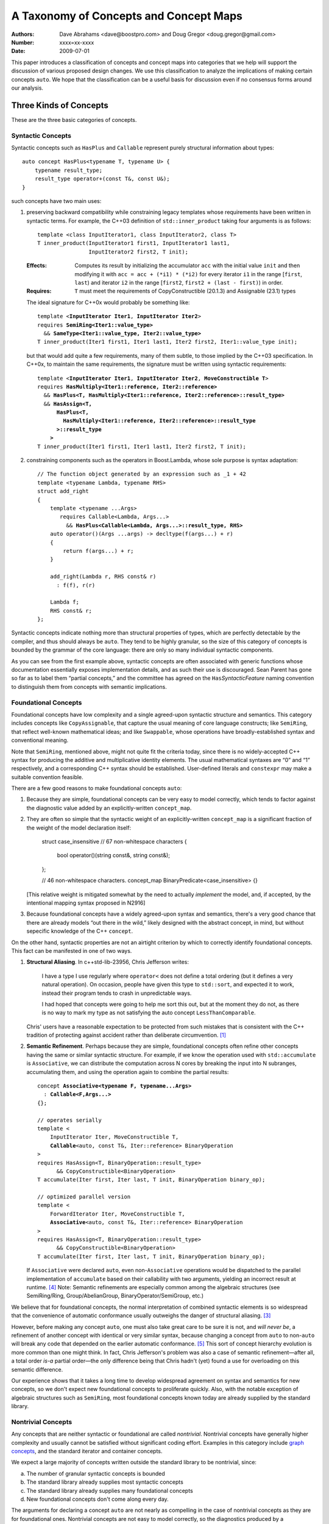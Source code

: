=======================================
A Taxonomy of Concepts and Concept Maps
=======================================

:Authors: Dave Abrahams <dave@boostpro.com> and Doug Gregor <doug.gregor@gmail.com>
:Number:  xxxx=xx-xxxx
:Date: 2009-07-01

This paper introduces a classification of concepts and concept maps
into categories that we help will support the discussion of various
proposed design changes.  We use this classification to analyze the
implications of making certain concepts ``auto``.  We hope that the
classification can be a useful basis for discussion even if no
consensus forms around our analysis.

Three Kinds of Concepts
=======================

These are the three basic categories of concepts.

Syntactic Concepts
------------------

Syntactic concepts such as ``HasPlus`` and ``Callable`` represent purely structural
information about types::

  auto concept HasPlus<typename T, typename U> { 
      typename result_type; 
      result_type operator+(const T&, const U&);
  } 

such concepts have two main uses:

1. preserving backward compatibility while constraining legacy
   templates whose requirements have been written in syntactic terms.
   For example, the C++03 definition of ``std::inner_product`` taking
   four arguments is as follows:

   ::

     template <class InputIterator1, class InputIterator2, class T> 
     T inner_product(InputIterator1 first1, InputIterator1 last1, 
                     InputIterator2 first2, T init); 

   :Effects: Computes its result by initializing the accumulator
     ``acc`` with the initial value ``init`` and then modifying it
     with ``acc = acc + (*i1) * (*i2)`` for every iterator ``i1`` in
     the range [``first``, ``last``) and iterator ``i2`` in 
     the range [``first2``, ``first2 + (last - first)``) in order. 

   :Requires: ``T`` must meet the requirements of CopyConstructible
     (20.1.3) and Assignable (23.1) types

   The ideal signature for C++0x would probably be something like:

   .. parsed-literal::

    template <**InputIterator Iter1**, **InputIterator Iter2**> 
    requires **SemiRing<Iter1::value_type>**
      && **SameType<Iter1::value_type, Iter2::value_type>**
    T inner_product(Iter1 first1, Iter1 last1, Iter2 first2, Iter1::value_type init);

   but that would add quite a few requirements, many of them subtle,
   to those implied by the C++03 specification.  In C++0x, to maintain
   the same requirements, the signature must be written using
   syntactic requirements:

   .. parsed-literal::

    template <**InputIterator Iter1**, **InputIterator Iter2**, **MoveConstructible T**> 
    requires **HasMultiply<Iter1::reference, Iter2::reference>** 
      && **HasPlus<T, HasMultiply<Iter1::reference, Iter2::reference>::result_type>** 
      && **HasAssign<T, 
          HasPlus<T, 
            HasMultiply<Iter1::reference, Iter2::reference>::result_type
          >::result_type
        >** 
    T inner_product(Iter1 first1, Iter1 last1, Iter2 first2, T init);

2. constraining components such as the operators in Boost.Lambda, whose
   sole purpose is syntax adaptation:

   .. parsed-literal::

     // The function object generated by an expression such as _1 + 42
     template <typename Lambda, typename RHS>
     struct add_right
     {
         template <typename ...Args>
            requires Callable<Lambda, Args...>
              && **HasPlus<Callable<Lambda, Args...>::result_type, RHS>**
         auto operator()(Args ...args) -> decltype(f(args...) + r)
         {
             return f(args...) + r;
         }

         add_right(Lambda r, RHS const& r)
           : f(f), r(r)

         Lambda f;
         RHS const& r;
     };

Syntactic concepts indicate nothing more than structural properties of
types, which are perfectly detectable by the compiler, and thus should
always be ``auto``.  They tend to be highly granular, so the size of
this category of concepts is bounded by the grammar of the core
language: there are only so many individual syntactic components.  

As you can see from the first example above, syntactic concepts are
often associated with generic functions whose documentation
essentially exposes implementation details, and as such their use is
discouraged.  Sean Parent has gone so far as to label them “partial
concepts,” and the committee has agreed on the ``Has``\
*SyntacticFeature* naming convention to distinguish them from concepts
with semantic implications.

Foundational Concepts
---------------------

Foundational concepts have low complexity and a single agreed-upon
syntactic structure and semantics.  This category includes concepts
like ``CopyAssignable``, that capture the usual meaning of core language
constructs; like ``SemiRing``, that reflect well-known mathematical
ideas; and like ``Swappable``, whose operations have
broadly-established syntax and conventional meaning.

Note that ``SemiRing``, mentioned above, might not quite fit the
criteria today, since there is no widely-accepted C++ syntax for
producing the additive and multiplicative identity elements.  The
usual mathematical syntaxes are “0” and “1” respectively, and a
corresponding C++ syntax should be established.  User-defined literals
and ``constexpr`` may make a suitable convention feasible.

There are a few good reasons to make foundational concepts ``auto``:

1. Because they are simple, foundational concepts can be very easy to
   model correctly, which tends to factor against the diagnostic value 
   added by an explicitly-written ``concept_map``.

2. They are often so simple that the syntactic weight of an
   explicitly-written ``concept_map`` is a significant fraction of the
   weight of the model declaration itself:

      struct case_insensitive // 67 non-whitespace characters
      {
          bool operator()(string const&, string const&);
      };

      // 46 non-whitespace characters.
      concept_map BinaryPredicate<case_insensitive> {}

   [This relative weight is mitigated somewhat by the need to actually
   *implement* the model, and, if accepted, by the intentional mapping
   syntax proposed in N2916]

3. Because foundational concepts have a widely agreed-upon syntax and
   semantics, there's a very good chance that there are already models
   “out there in the wild,” likely designed with the abstract concept,
   in mind, but without sepecific knowledge of the C++ ``concept``.

On the other hand, syntactic properties are not an airtight criterion
by which to correctly identify foundational concepts.  This fact can
be manifested in one of two ways.

1. **Structural Aliasing**.  In c++std-lib-23956, Chris Jefferson writes:

   .. epigraph::

     I have a type I use regularly where ``operator<`` does not define a
     total ordering (but it defines a very natural operation). On
     occasion, people have given this type to ``std::sort``, and expected it
     to work, instead their program tends to crash in unpredictable ways.

     I had hoped that concepts were going to help me sort this out, but
     at the moment they do not, as there is no way to mark my type as not
     satisfying the auto concept ``LessThanComparable``.

   Chris' users have a reasonable expectation to be protected from
   such mistakes that is consistent with the C++ tradition of
   protecting against accident rather than deliberate
   circumvention. [#cpppl3e]_

2. **Semantic Refinement**.  Perhaps because they are simple, foundational
   concepts often refine other concepts having the same or similar syntactic
   structure.  For example, if we know the operation used with
   ``std::accumulate`` is ``Associative``, we can distribute the
   computation across N cores by breaking the input into N subranges,
   accumulating them, and using the operation again to combine the
   partial results:

   .. parsed-literal::

     concept **Associative<typename F, typename...Args>**
       : **Callable<F,Args...>**
     {};

     // operates serially 
     template <
         InputIterator Iter, MoveConstructible T, 
         **Callable**\ <auto, const T&, Iter::reference> BinaryOperation
     >
     requires HasAssign<T, BinaryOperation::result_type> 
           && CopyConstructible<BinaryOperation> 
     T accumulate(Iter first, Iter last, T init, BinaryOperation binary_op);

     // optimized parallel version
     template <
         ForwardIterator Iter, MoveConstructible T, 
         **Associative**\ <auto, const T&, Iter::reference> BinaryOperation
     >
     requires HasAssign<T, BinaryOperation::result_type> 
           && CopyConstructible<BinaryOperation> 
     T accumulate(Iter first, Iter last, T init, BinaryOperation binary_op);

   If ``Associative`` were declared ``auto``, even non-``Associative``
   operations would be dispatched to the parallel implementation of
   ``accumulate`` based on their callability with two arguments,
   yielding an incorrect result at runtime.  [#undefined]_ Note:
   Semantic refinements are especially common among the algebraic
   structures (see SemiRing/Ring, Group/AbelianGroup,
   BinaryOperator/SemiGroup, etc.)

We believe that for foundational concepts, the normal interpretation
of combined syntactic elements is so widespread that the convenience
of automatic conformance usually outweighs the danger of structural
aliasing.  [#delmap]_ 

However, before making any concept ``auto``, one must also take great
care to be sure it is not, and *will never be*, a refinement of
another concept with identical or very similar syntax, because
changing a concept from ``auto`` to non-``auto`` will break any code
that depended on the earlier automatic conformance.
[#explicit-refinement]_ This sort of concept hierarchy evolution is
more common than one might think.  In fact, Chris Jefferson's problem
was also a case of semantic refinement—after all, a total order *is-a*
partial order—the only difference being that Chris hadn't (yet) found
a use for overloading on this semantic difference.

Our experience shows that it takes a long time to develop widespread
agreement on syntax and semantics for new concepts, so we don't expect
new foundational concepts to proliferate quickly.  Also, with the
notable exception of algebraic structures such as ``SemiRing``, most
foundational concepts known today are already supplied by the standard
library.

Nontrivial Concepts
-------------------

Any concepts that are neither syntactic or foundational are called
*nontrivial*.  Nontrivial concepts have generally higher complexity
and usually cannot be satisfied without significant coding effort.
Examples in this category include `graph concepts`_, and the standard
iterator and container concepts.

.. _graph concepts: http://www.boost.org/doc/libs/1_39_0/libs/graph/doc/graph_concepts.html

We expect a large majority of concepts written outside the standard
library to be nontrivial, since:

a. The number of granular syntactic concepts is bounded
b. The standard library already supplies most syntactic concepts
c. The standard library already supplies many foundational concepts
d. New foundational concepts don't come along every day.

The arguments for declaring a concept ``auto`` are not nearly as
compelling in the case of nontrivial concepts as they are for
foundational ones.  Nontrivial concepts are not easy to model
correctly, so the diagnostics produced by a ``concept_map`` can be
highly valuable to the concept author.  Declaring a new model is a
significant job that tends to make the effort required to write a
``concept_map`` “disappear in the noise.” Finally, because they are
not simple, there is little chance of finding pre-existing models of
newly-defined nontrivial concepts “in the wild.”

The risks of declaring a nontrivial concept ``auto`` are also less
compelling than for a foundational concept, because structural
aliasing of a complex syntactic form is so unusual.  However,
syntactic complexity doesn't seem to reduce the likelihood of eventual
semantic refinement.

Three Kinds of Concept Maps
===========================

Whether explicitly written or implicitly generated, concept maps can
be classified by their intended purpose:

Intentional Mapping
-------------------

Intentional concept maps occur when a programmer designs a class with
the goal of modeling a particular concept.  Note that this distinction
is unrelated to the choice to make a concept ``auto``.  For example, I
might design a type to model ``EqualityComparable`` or
``BidirectionalIterator``.  Because ``EqualityComparable`` is an
``auto`` concept, an intentional map may be automatically generated
when the type is passed where ``EqualityComparable`` is required.  In
the case of the non-``auto`` concept ``BidirectionalIterator``, an
intentional map must be written by the author of the model.  We call
both maps “intentional” because they are intended by the author of the
model.

Intentional ``concept_maps``\ s are traditionally empty, since a
programmer modeling a concept in C++03 must write the required
definitions of associated functions in class or namespace scope, and
people are accustomed to doing things that way.

In C++0x, associated functions can be written in the scope of the
``concept_map`` itself::

    template <class T, class U>
    struct pair
    {
        // Just the data, Ma'am
        T first;
        U second;
    };

    template <CopyConstructible T, CopyConstructible U>
    concept_map CopyConstructible<pair<T,U> >
    {
        pair<T,U>::pair(pair<T,U> const& rhs)
          : first(rhs.first), second(rhs.second) {}
    };

    template <DefaultConstructible T, DefaultConstructible U>
    concept_map DefaultConstructible<pair<T,U> >
    {
        pair<T,U>::pair() {}
    };

    template <Swappable T, Swappable U>
    concept_map Swappable<pair<T,U> >
    {
        swap(pair<T,U>& lhs, pair<T,U>& rhs) 
        { 
            swap(lhs.first,rhs.first); 
            swap(lhs.second,rhs.second);
        }
    };

    …etc…

This style, sometimes called “Mat's Mechanism,” [#mat]_ has a number
of expressive advantages over the “traditional” approach:

* It groups the operations associated with modeling a concept
  together, within the concept map.

* It makes explicit and visible the relationship between the
  properties of the model's template arguments and of the model itself
  (even if the concept is ``auto``).  For example, a ``pair<T,U>`` is
  ``CopyConstructible`` if both ``T`` and ``U`` are
  ``CopyConstructible``.

* When combined with exported concept maps as proposed by
  N2918=09-0108, it can substantially reduce verbosity (even when the
  concepts are ``auto``), because the requirements associated with a
  group of such operations are not repeated.  For example, the part of
  the ``std::list`` interface needed to make it satisfy
  ``LessThanComparable`` looks like::

    template <LessThanComparable T, class A> 
    bool operator< (const list<T,A>& x, const list<T,A>& y); 
    template <LessThanComparable T, class A> 
    bool operator> (const list<T,A>& x, const list<T,A>& y); 
    template <LessThanComparable T, class A> 
    bool operator>=(const list<T,A>& x, const list<T,A>& y); 
    template <LessThanComparable T, class A> 
    bool operator<=(const list<T,A>& x, const list<T,A>& y); 

  which can be simplified, using an exported concept map, to::

    template <LessThanComparable T, class A>
    export concept_map LessThanComparable<list<T,A> >
    {
        bool operator<(const list<T,A>& x, const list<T,A>& y);
    };

  (without exported concept maps, the intended public interface would
  be unavailable except in constrained contexts)

It remains to be seen whether either of these styles, or some other
one, will be preferred in the long run, but it is worth noting that
intentional maps need not be empty.

We expect a vast majority of concept maps to be of the intentional
variety.  That expectation is strongest where nontrivial concepts are
concerned, since the likelihood of accidentally creating a type whose
syntax and semantics exactly match those of a nontrivial concept is
very low.

Post-hoc Mapping
----------------

A type is mapped to a concept *post-hoc* when the type's creator had
no specific intention to model the concept in question.  Post-hoc
mapping can happen implicitly, as when a type happens to provide the
expected syntax and semantics for an ``auto`` concept like
``EqualityComparable``, or explicitly, via a ``concept_map``.  

While most concept mapping is intentional, post-hoc mapping is still
an important feature because it allows built-in and 3rd-party types to
model both non-``auto`` concepts and ``auto`` concepts not designed
with those types in mind.  These use cases demand that the most
general syntax for ``concept_map``\ s be non-intrusive.

Adaptive Mapping
----------------

Adaptative mapping is used to fulfill a concept's requirements that
are already expressed, but in a different form.  For example, one can
use adaptive mapping to represent the edge connectivity of a graph
using the nonzero elements of a sparse matrix (a technique used in
efficiently solving systems of equations), or an iterator over
consecutive integers using an actual ``int``::

  concept_map RandomAccessIterator<int>
  {
      int const& operator*(int const& x) { return x; }
      int operator[](int const& x, std::size_t n) { return x + n; }
      // int already supplies the other operations
  };

An adaptive ``concept_map`` is always explicitly written.  Syntax
adaptation is most commonly associated with post-hoc mapping, but can
be done intentionally as part of Mat's Mechanism.

Because they don't have syntax with widespread acceptance, post-hoc
mapping of nontrivial concepts is highly likely to be both explicit
and adaptive.

Summary
=======

Unfortunately, with the exception of syntactic concepts, deciding
whether to make a concept ``auto`` is unfortunately not cut-and-dried.
Your users may demand protection from structural aliasing and may be
willing to pay the syntactic cost of writing empty concept maps, or
they may be intolerant of empty concept maps and willing to live with
some accidental conformance.  You may be confident that you can
predict the future of your concept hierarchy and be willing to break
your users' code in case you are wrong, or you may need to ensure that
there is room to transparently evolve your refinement hierarchy.


The Full Grid
=============

This is our analysis of how these categories of concepts and mappings
combine:

+--------------------+--------------------+--------------------+--------------------+
|            Concept:|     Syntactic      |    Foundational    |     Nontrivial     |
|                    |                    |                    |                    |
|             Mapping|                    |                    |                    |
+====================+====================+====================+====================+
|            Adaptive|rare, explicit,     |rare, explicit,     |rare, explicit,     |
|                    |nonempty            |nonempty            |nonempty            |
+--------------------+--------------------+--------------------+--------------------+
|            Post-Hoc|usually implicit and|common, usually     |rare, usually       |
|                    |empty               |implicit and empty  |explicit and        |
|                    |                    |                    |nonempty            |
+--------------------+--------------------+--------------------+--------------------+
|         Intentional|moderately rare,    |very common, usually|common, usually     |
|                    |usually implicit and|implicit and empty  |explicit and empty  |
|                    |empty               |                    |                    |
+--------------------+--------------------+--------------------+--------------------+


-----

.. [#cpppl3e] Bjarne Stroustrup, *The C++ Programming Language, Special
  Edition*, section 10.2.2, page 226

.. [#mat] Thanks to Mat Marcus for describing this style, which he
  discovered during some research work done with Jaakko Jarvi
  using ConceptGCC.

.. [#delmap] A separate mechanism (such as deleted concept maps) may
   be needed to assert that a type with a common syntax does not fit
   the usual semantic assumptions.

.. [#undefined] In general, the manifestation of
   accidental conformance within a refinement hierarchy can be any form
   of undefined behavior—see the classic problem with ``InputIterator``
   and ``ForwardIterator`` as detailed in N1798_ for a particularly bad
   example.

.. _N1798: http://www.open-std.org/jtc1/sc22/wg21/docs/papers/2005/n1798.html

.. [#explicit-refinement] Although the “explicit refinement” proposal
   attempts to forbid the declaration of non-``auto`` concepts, it
   requires roughly the same risk calculus with respect to semantic
   refinement.  One can still get all the effects of an explicit
   concept; to future-proof a concept ``MyConcept`` against hierarchy
   evolution, one would have to write::

     concept Explicit <typename T> {};

     concept MyConcept : explicit Explicit
     {
         …
     };     

   
